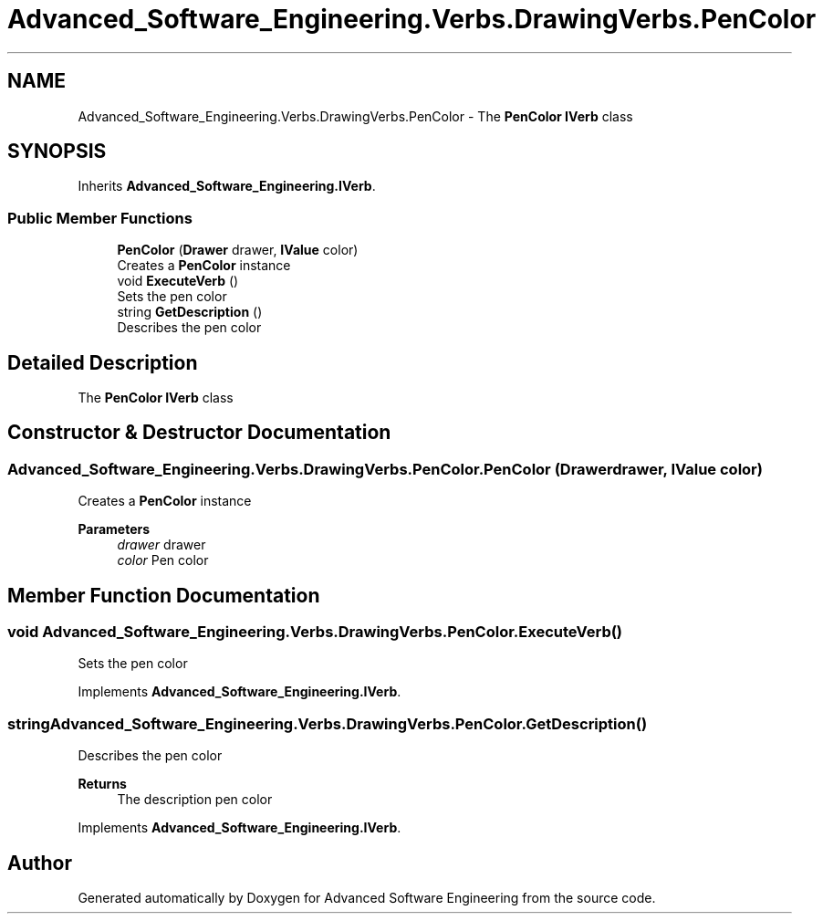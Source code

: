 .TH "Advanced_Software_Engineering.Verbs.DrawingVerbs.PenColor" 3 "Sat Dec 12 2020" "Advanced Software Engineering" \" -*- nroff -*-
.ad l
.nh
.SH NAME
Advanced_Software_Engineering.Verbs.DrawingVerbs.PenColor \- The \fBPenColor\fP \fBIVerb\fP class  

.SH SYNOPSIS
.br
.PP
.PP
Inherits \fBAdvanced_Software_Engineering\&.IVerb\fP\&.
.SS "Public Member Functions"

.in +1c
.ti -1c
.RI "\fBPenColor\fP (\fBDrawer\fP drawer, \fBIValue\fP color)"
.br
.RI "Creates a \fBPenColor\fP instance "
.ti -1c
.RI "void \fBExecuteVerb\fP ()"
.br
.RI "Sets the pen color "
.ti -1c
.RI "string \fBGetDescription\fP ()"
.br
.RI "Describes the pen color "
.in -1c
.SH "Detailed Description"
.PP 
The \fBPenColor\fP \fBIVerb\fP class 


.SH "Constructor & Destructor Documentation"
.PP 
.SS "Advanced_Software_Engineering\&.Verbs\&.DrawingVerbs\&.PenColor\&.PenColor (\fBDrawer\fP drawer, \fBIValue\fP color)"

.PP
Creates a \fBPenColor\fP instance 
.PP
\fBParameters\fP
.RS 4
\fIdrawer\fP drawer
.br
\fIcolor\fP Pen color
.RE
.PP

.SH "Member Function Documentation"
.PP 
.SS "void Advanced_Software_Engineering\&.Verbs\&.DrawingVerbs\&.PenColor\&.ExecuteVerb ()"

.PP
Sets the pen color 
.PP
Implements \fBAdvanced_Software_Engineering\&.IVerb\fP\&.
.SS "string Advanced_Software_Engineering\&.Verbs\&.DrawingVerbs\&.PenColor\&.GetDescription ()"

.PP
Describes the pen color 
.PP
\fBReturns\fP
.RS 4
The description pen color
.RE
.PP

.PP
Implements \fBAdvanced_Software_Engineering\&.IVerb\fP\&.

.SH "Author"
.PP 
Generated automatically by Doxygen for Advanced Software Engineering from the source code\&.
